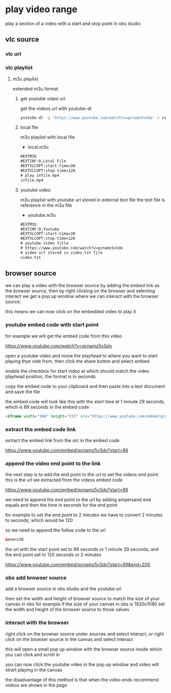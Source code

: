 #+STARTUP: content
* play video range

play a section of a video with a start and stop point in obs studio
** vlc source
*** vlc url
*** vlc playlist
**** m3u playlist

extended m3u format
***** get youtube video url

get the videos url with youtube-dl

#+begin_src sh
youtube-dl -g 'https://www.youtube.com/watch?v=qcnamz5vSdo' > videourl.txt
#+end_src

***** local file

m3u playlist with local file

+ local.m3u

#+begin_src html
#EXTM3U
#EXTINF:0,Local File
#EXTVLCOPT:start-time=30
#EXTVLCOPT:stop-time=120
# play infile.mp4
infile.mp4
#+end_src

***** youtube video

m3u playlist with youtube url stored in external text file
the text file is reference in the m3u file

+ youtube.m3u

#+begin_src html
#EXTM3U
#EXTINF:0,Youtube
#EXTVLCOPT:start-time=30
#EXTVLCOPT:stop-time=120
# youtube video title
# https://www.youtube.com/watch?v=qcnamz5vSdo
# video url stored in video.txt file
video.txt
#+end_src

** browser source

we can play a video with the browser source by adding the embed link as the browser source,
then by right clicking on the browser and selecting interact we get a pop up window where we can interact with the browser source.

this means we can now click on the embedded video to play it

*** youtube embed code with start point

for example we will get the embed code from this video

[[https://www.youtube.com/watch?v=qcnamz5vSdo][https://www.youtube.com/watch?v=qcnamz5vSdo]]

open a youtube video and move the playhead to where you want to start playing thye vide from,
then click the share button and select embed

enable the checkbox for start video at which should match the video playhead position,
the format is in seconds

copy the embed code to your clipboard and then paste into a text document and save the file

the embed code will look like this with the start time at 1 minute 29 seconds,
which is 89 seconds in the embed code

#+begin_src html
<iframe width="560" height="315" src="https://www.youtube.com/embed/qcnamz5vSdo?start=89" frameborder="0" allow="accelerometer; autoplay; clipboard-write; encrypted-media; gyroscope; picture-in-picture" allowfullscreen></iframe>
#+end_src

*** extract the embed code link

extract the embed link from the src in the embed code

[[https://www.youtube.com/embed/qcnamz5vSdo?start=89][https://www.youtube.com/embed/qcnamz5vSdo?start=89]]

*** append the video end point to the link

the next step is to add the end point to the url to set the videos end point
this is the url we extracted from the videos embed code

[[https://www.youtube.com/embed/qcnamz5vSdo?start=89][https://www.youtube.com/embed/qcnamz5vSdo?start=89]]

we need to append the end point to the url by adding ampersand end equals and then the time in seconds for the end point

for example to set the end point to 2 minutes we have to convert 2 minutes to seconds,
which would be 120

so we need to append the follow code to the url

#+begin_src html
&end=120
#+end_src

the url with the start point set to 89 seconds or 1 minute 29 seconds,
and the end point set to 120 seconds or 2 minutes

[[https://www.youtube.com/embed/qcnamz5vSdo?start=89][https://www.youtube.com/embed/qcnamz5vSdo?start=89&end=200]]

*** obs add browser source

add a browser source in obs studio and the youtube url

then set the width and height of browser source to match the size of your canvas in obs
for example if the size of your canvas in obs is 1920x1080 set the width and height of the browser source to those values

*** interact with the browser

right click on the browser source under sources and select interact,
or right click on the browser source in the canvas and select interact

this will open a small pop up window with the browser source inside which you can click and scroll in

you can now click the youtube video in the pop up window and video will strart playing in the canvas

the disadvantage of this method is that when the video ends recommend videos are shown in the page
